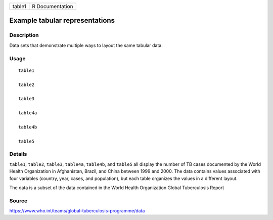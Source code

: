====== ===============
table1 R Documentation
====== ===============

Example tabular representations
-------------------------------

Description
~~~~~~~~~~~

Data sets that demonstrate multiple ways to layout the same tabular
data.

Usage
~~~~~

::

   table1

   table2

   table3

   table4a

   table4b

   table5

Details
~~~~~~~

``table1``, ``table2``, ``table3``, ``table4a``, ``table4b``, and
``table5`` all display the number of TB cases documented by the World
Health Organization in Afghanistan, Brazil, and China between 1999 and
2000. The data contains values associated with four variables (country,
year, cases, and population), but each table organizes the values in a
different layout.

The data is a subset of the data contained in the World Health
Organization Global Tuberculosis Report

Source
~~~~~~

https://www.who.int/teams/global-tuberculosis-programme/data
